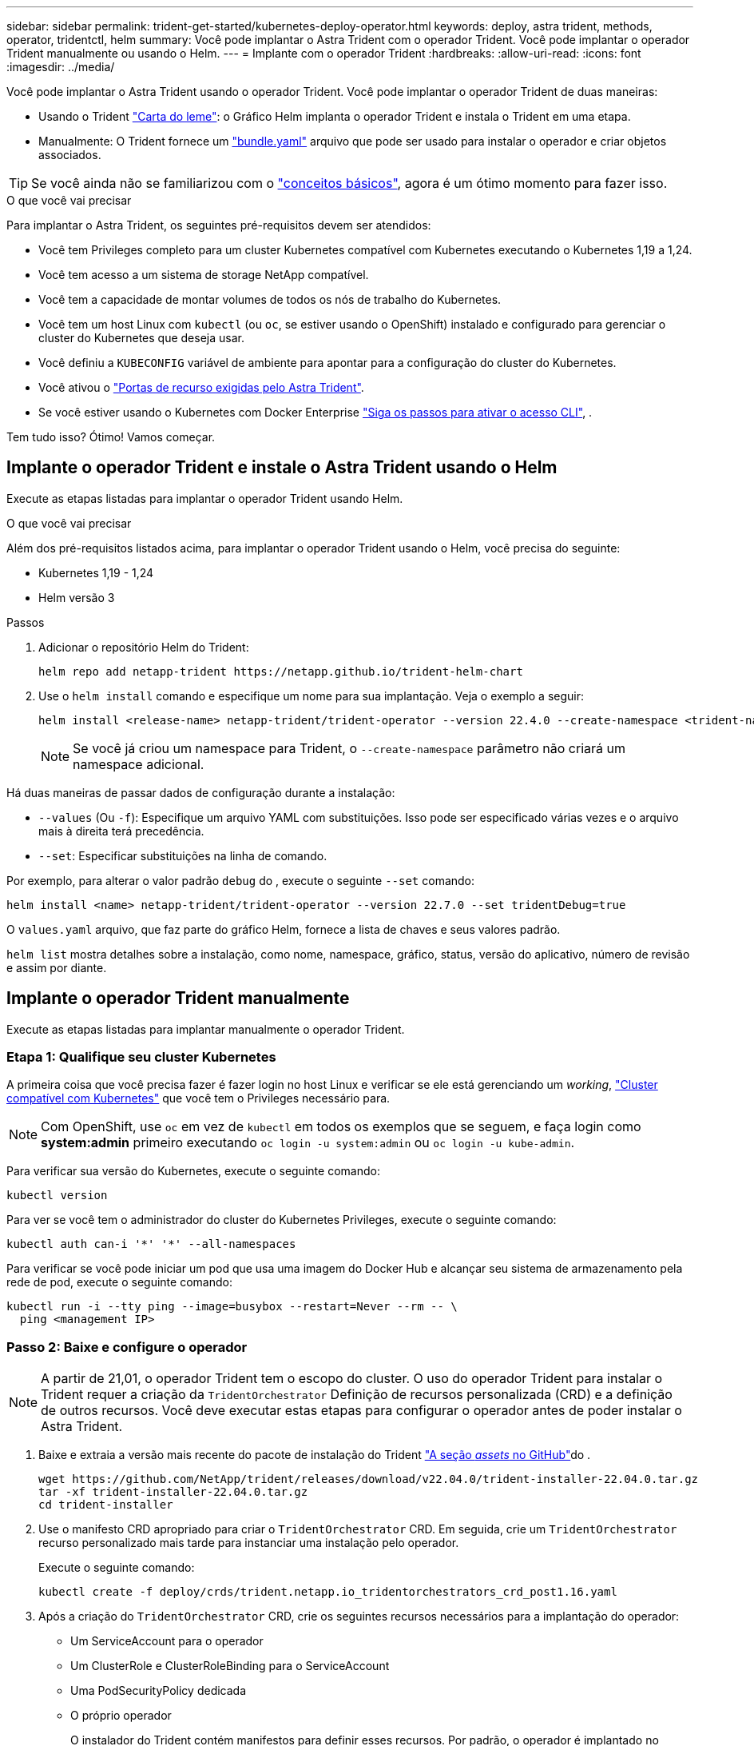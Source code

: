 ---
sidebar: sidebar 
permalink: trident-get-started/kubernetes-deploy-operator.html 
keywords: deploy, astra trident, methods, operator, tridentctl, helm 
summary: Você pode implantar o Astra Trident com o operador Trident. Você pode implantar o operador Trident manualmente ou usando o Helm. 
---
= Implante com o operador Trident
:hardbreaks:
:allow-uri-read: 
:icons: font
:imagesdir: ../media/


Você pode implantar o Astra Trident usando o operador Trident. Você pode implantar o operador Trident de duas maneiras:

* Usando o Trident link:https://artifacthub.io/packages/helm/netapp-trident/trident-operator["Carta do leme"^]: o Gráfico Helm implanta o operador Trident e instala o Trident em uma etapa.
* Manualmente: O Trident fornece um link:https://github.com/NetApp/trident/blob/master/deploy/bundle.yaml["bundle.yaml"^] arquivo que pode ser usado para instalar o operador e criar objetos associados.



TIP: Se você ainda não se familiarizou com o link:../trident-concepts/intro.html["conceitos básicos"^], agora é um ótimo momento para fazer isso.

.O que você vai precisar
Para implantar o Astra Trident, os seguintes pré-requisitos devem ser atendidos:

* Você tem Privileges completo para um cluster Kubernetes compatível com Kubernetes executando o Kubernetes 1,19 a 1,24.
* Você tem acesso a um sistema de storage NetApp compatível.
* Você tem a capacidade de montar volumes de todos os nós de trabalho do Kubernetes.
* Você tem um host Linux com `kubectl` (ou `oc`, se estiver usando o OpenShift) instalado e configurado para gerenciar o cluster do Kubernetes que deseja usar.
* Você definiu a `KUBECONFIG` variável de ambiente para apontar para a configuração do cluster do Kubernetes.
* Você ativou o link:requirements.html["Portas de recurso exigidas pelo Astra Trident"^].
* Se você estiver usando o Kubernetes com Docker Enterprise https://docs.docker.com/ee/ucp/user-access/cli/["Siga os passos para ativar o acesso CLI"^], .


Tem tudo isso? Ótimo! Vamos começar.



== Implante o operador Trident e instale o Astra Trident usando o Helm

Execute as etapas listadas para implantar o operador Trident usando Helm.

.O que você vai precisar
Além dos pré-requisitos listados acima, para implantar o operador Trident usando o Helm, você precisa do seguinte:

* Kubernetes 1,19 - 1,24
* Helm versão 3


.Passos
. Adicionar o repositório Helm do Trident:
+
[listing]
----
helm repo add netapp-trident https://netapp.github.io/trident-helm-chart
----
. Use o `helm install` comando e especifique um nome para sua implantação. Veja o exemplo a seguir:
+
[listing]
----

helm install <release-name> netapp-trident/trident-operator --version 22.4.0 --create-namespace <trident-namespace>

----
+

NOTE: Se você já criou um namespace para Trident, o `--create-namespace` parâmetro não criará um namespace adicional.



Há duas maneiras de passar dados de configuração durante a instalação:

* `--values` (Ou `-f`): Especifique um arquivo YAML com substituições. Isso pode ser especificado várias vezes e o arquivo mais à direita terá precedência.
* `--set`: Especificar substituições na linha de comando.


Por exemplo, para alterar o valor padrão `debug` do , execute o seguinte `--set` comando:

[listing]
----
helm install <name> netapp-trident/trident-operator --version 22.7.0 --set tridentDebug=true
----
O `values.yaml` arquivo, que faz parte do gráfico Helm, fornece a lista de chaves e seus valores padrão.

`helm list` mostra detalhes sobre a instalação, como nome, namespace, gráfico, status, versão do aplicativo, número de revisão e assim por diante.



== Implante o operador Trident manualmente

Execute as etapas listadas para implantar manualmente o operador Trident.



=== Etapa 1: Qualifique seu cluster Kubernetes

A primeira coisa que você precisa fazer é fazer login no host Linux e verificar se ele está gerenciando um _working_, link:requirements.html["Cluster compatível com Kubernetes"^] que você tem o Privileges necessário para.


NOTE: Com OpenShift, use `oc` em vez de `kubectl` em todos os exemplos que se seguem, e faça login como *system:admin* primeiro executando `oc login -u system:admin` ou `oc login -u kube-admin`.

Para verificar sua versão do Kubernetes, execute o seguinte comando:

[listing]
----
kubectl version
----
Para ver se você tem o administrador do cluster do Kubernetes Privileges, execute o seguinte comando:

[listing]
----
kubectl auth can-i '*' '*' --all-namespaces
----
Para verificar se você pode iniciar um pod que usa uma imagem do Docker Hub e alcançar seu sistema de armazenamento pela rede de pod, execute o seguinte comando:

[listing]
----
kubectl run -i --tty ping --image=busybox --restart=Never --rm -- \
  ping <management IP>
----


=== Passo 2: Baixe e configure o operador


NOTE: A partir de 21,01, o operador Trident tem o escopo do cluster. O uso do operador Trident para instalar o Trident requer a criação da `TridentOrchestrator` Definição de recursos personalizada (CRD) e a definição de outros recursos. Você deve executar estas etapas para configurar o operador antes de poder instalar o Astra Trident.

. Baixe e extraia a versão mais recente do pacote de instalação do Trident link:https://github.com/NetApp/trident/releases/latest["A seção _assets_ no GitHub"^]do .
+
[listing]
----
wget https://github.com/NetApp/trident/releases/download/v22.04.0/trident-installer-22.04.0.tar.gz
tar -xf trident-installer-22.04.0.tar.gz
cd trident-installer
----
. Use o manifesto CRD apropriado para criar o `TridentOrchestrator` CRD. Em seguida, crie um `TridentOrchestrator` recurso personalizado mais tarde para instanciar uma instalação pelo operador.
+
Execute o seguinte comando:

+
[listing]
----
kubectl create -f deploy/crds/trident.netapp.io_tridentorchestrators_crd_post1.16.yaml
----
. Após a criação do `TridentOrchestrator` CRD, crie os seguintes recursos necessários para a implantação do operador:
+
** Um ServiceAccount para o operador
** Um ClusterRole e ClusterRoleBinding para o ServiceAccount
** Uma PodSecurityPolicy dedicada
** O próprio operador
+
O instalador do Trident contém manifestos para definir esses recursos. Por padrão, o operador é implantado no `trident` namespace. Se o `trident` namespace não existir, use o manifesto a seguir para criar um.

+
[listing]
----
kubectl apply -f deploy/namespace.yaml
----


. Para implantar o operador em um namespace diferente do namespace padrão `trident`, você deve atualizar o `serviceaccount.yaml`, `clusterrolebinding.yaml` e `operator.yaml` manifesta e gera o `bundle.yaml`.
+
Execute o seguinte comando para atualizar os manifestos YAML e gerar o `bundle.yaml` usando o `kustomization.yaml`:

+
[listing]
----
kubectl kustomize deploy/ > deploy/bundle.yaml
----
+
Execute o seguinte comando para criar os recursos e implantar o operador:

+
[listing]
----
kubectl create -f deploy/bundle.yaml
----
. Para verificar o status do operador depois de ter implantado, faça o seguinte:
+
[listing]
----
kubectl get deployment -n <operator-namespace>

NAME               READY   UP-TO-DATE   AVAILABLE   AGE
trident-operator   1/1     1            1           3m
----
+
[listing]
----
kubectl get pods -n <operator-namespace>

NAME                              READY   STATUS             RESTARTS   AGE
trident-operator-54cb664d-lnjxh   1/1     Running            0          3m
----


A implantação do operador cria com êxito um pod em execução em um dos nós de trabalho no cluster.


IMPORTANT: Deve haver apenas *uma instância* do operador em um cluster do Kubernetes. Não crie várias implantações do operador Trident.



=== Passo 3: Crie `TridentOrchestrator` e instale o Trident

Agora você está pronto para instalar o Astra Trident usando o operador! Isso exigirá a criação `TridentOrchestrator`do . O instalador do Trident vem com exemplos de definições para criar `TridentOrchestrator`. Isso inicia uma instalação no `trident` namespace.

[listing]
----
kubectl create -f deploy/crds/tridentorchestrator_cr.yaml
tridentorchestrator.trident.netapp.io/trident created

kubectl describe torc trident
Name:        trident
Namespace:
Labels:      <none>
Annotations: <none>
API Version: trident.netapp.io/v1
Kind:        TridentOrchestrator
...
Spec:
  Debug:     true
  Namespace: trident
Status:
  Current Installation Params:
    IPv6:                      false
    Autosupport Hostname:
    Autosupport Image:         netapp/trident-autosupport:21.04
    Autosupport Proxy:
    Autosupport Serial Number:
    Debug:                     true
    Image Pull Secrets:
    Image Registry:
    k8sTimeout:           30
    Kubelet Dir:          /var/lib/kubelet
    Log Format:           text
    Silence Autosupport:  false
    Trident Image:        netapp/trident:21.04.0
  Message:                  Trident installed  Namespace:                trident
  Status:                   Installed
  Version:                  v21.04.0
Events:
    Type Reason Age From Message ---- ------ ---- ---- -------Normal
    Installing 74s trident-operator.netapp.io Installing Trident Normal
    Installed 67s trident-operator.netapp.io Trident installed
----
O operador Trident permite personalizar a maneira como o Astra Trident é instalado usando os atributos na `TridentOrchestrator` especificação. link:kubernetes-customize-deploy.html["Personalize a implantação do Trident"^]Consulte .

O Status do `TridentOrchestrator` indica se a instalação foi bem-sucedida e exibe a versão do Trident instalado.

[cols="2"]
|===
| Estado | Descrição 


| A instalar | O operador está instalando o Astra Trident usando este `TridentOrchestrator` CR. 


| Instalado | O Astra Trident foi instalado com sucesso. 


| Desinstalação | O operador está desinstalando o Astra Trident,
`spec.uninstall=true` porque . 


| Desinstalado | O Astra Trident foi desinstalado. 


| Falha | O operador não pôde instalar, corrigir, atualizar ou desinstalar o Astra Trident; o operador tentará recuperar automaticamente deste estado. Se este estado persistir, será necessário resolver o problema. 


| A atualizar | O operador está atualizando uma instalação existente. 


| Erro | O `TridentOrchestrator` não é utilizado. Outro já existe. 
|===
Durante a instalação, o status das `TridentOrchestrator` alterações de `Installing` para `Installed`. Se observar o `Failed` estado e o operador não conseguir recuperar sozinho, deve verificar os registos do operador. Consulte link:../troubleshooting.html["solução de problemas"^]a secção .

Você pode confirmar se a instalação do Astra Trident foi concluída dando uma olhada nos pods criados:

[listing]
----
kubectl get pod -n trident

NAME                                READY   STATUS    RESTARTS   AGE
trident-csi-7d466bf5c7-v4cpw        5/5     Running   0           1m
trident-csi-mr6zc                   2/2     Running   0           1m
trident-csi-xrp7w                   2/2     Running   0           1m
trident-csi-zh2jt                   2/2     Running   0           1m
trident-operator-766f7b8658-ldzsv   1/1     Running   0           3m
----
Você também pode usar `tridentctl` para verificar a versão do Astra Trident instalada.

[listing]
----
./tridentctl -n trident version

+----------------+----------------+
| SERVER VERSION | CLIENT VERSION |
+----------------+----------------+
| 21.04.0        | 21.04.0        |
+----------------+----------------+
----
Agora você pode ir em frente e criar um backend. link:kubernetes-postdeployment.html["tarefas pós-implantação"^]Consulte .


TIP: Para solucionar problemas durante a implantação, consulte link:../troubleshooting.html["solução de problemas"^] a seção.
